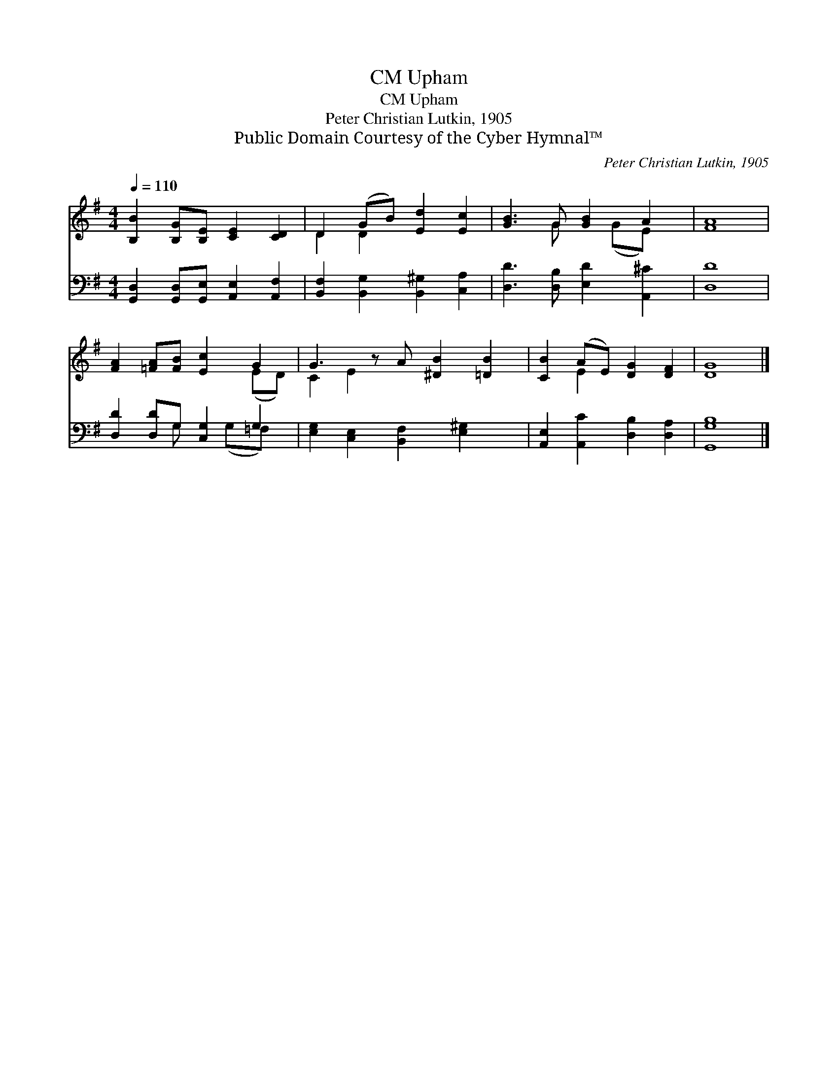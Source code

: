 X:1
T:Upham, CM
T:Upham, CM
T:Peter Christian Lutkin, 1905
T:Public Domain Courtesy of the Cyber Hymnal™
C:Peter Christian Lutkin, 1905
Z:Public Domain
Z:Courtesy of the Cyber Hymnal™
%%score ( 1 2 ) ( 3 4 )
L:1/8
Q:1/4=110
M:4/4
K:G
V:1 treble 
V:2 treble 
V:3 bass 
V:4 bass 
V:1
 [B,B]2 [B,G][B,E] [CE]2 [CD]2 | D2 (GB) [Ed]2 [Ec]2 | [GB]3 G [GB]2 A2 | [FA]8 | %4
 [FA]2 [=FA][FB] [Ec]2 G2 | G3 z A [^DB]2 [=DB]2 | [CB]2 (AE) [DG]2 [DF]2 | [DG]8 |] %8
V:2
 x8 | D2 D2 x4 | x3 G x (GE) x | x8 | x6 (ED) | C2 E2 x5 | x2 E2 x4 | x8 |] %8
V:3
 [G,,D,]2 [G,,D,][G,,E,] [A,,E,]2 [A,,F,]2 | [B,,F,]2 [B,,G,]2 [B,,^G,]2 [C,A,]2 | %2
 [D,D]3 [D,B,] [E,D]2 [A,,^C]2 | [D,D]8 | [D,D]2 [D,D]G, [C,G,]2 G,2 | %5
 [E,G,]2 [C,E,]2 [B,,F,]2 [E,^G,]2 x | [A,,E,]2 [A,,C]2 [D,B,]2 [D,A,]2 | [G,,G,B,]8 |] %8
V:4
 x8 | x8 | x8 | x8 | x3 G, x (G,=F,) x | x9 | x8 | x8 |] %8

